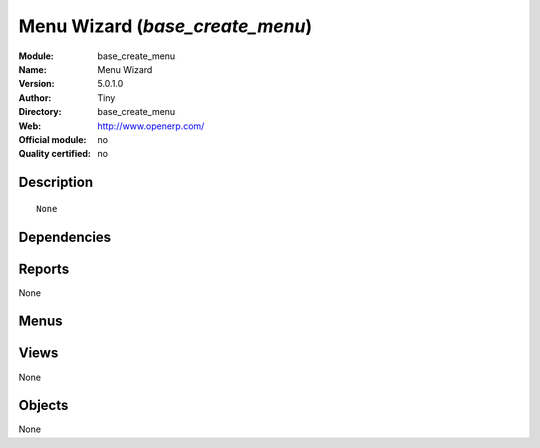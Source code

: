 
.. i18n: .. module:: base_create_menu
.. i18n:     :synopsis: Menu Wizard  
.. i18n:     :noindex:
.. i18n: .. 

.. module:: base_create_menu
    :synopsis: Menu Wizard  
    :noindex:
.. 

.. i18n: .. raw:: html
.. i18n: 
.. i18n:     <link rel="stylesheet" href="../_static/hide_objects_in_sidebar.css" type="text/css" />

.. raw:: html

    <link rel="stylesheet" href="../_static/hide_objects_in_sidebar.css" type="text/css" />

.. i18n: Menu Wizard  (*base_create_menu*)
.. i18n: =================================
.. i18n: :Module: base_create_menu
.. i18n: :Name: Menu Wizard 
.. i18n: :Version: 5.0.1.0
.. i18n: :Author: Tiny
.. i18n: :Directory: base_create_menu
.. i18n: :Web: http://www.openerp.com/
.. i18n: :Official module: no
.. i18n: :Quality certified: no

Menu Wizard  (*base_create_menu*)
=================================
:Module: base_create_menu
:Name: Menu Wizard 
:Version: 5.0.1.0
:Author: Tiny
:Directory: base_create_menu
:Web: http://www.openerp.com/
:Official module: no
:Quality certified: no

.. i18n: Description
.. i18n: -----------

Description
-----------

.. i18n: ::
.. i18n: 
.. i18n:   None

::

  None

.. i18n: Dependencies
.. i18n: ------------

Dependencies
------------

.. i18n:  * :mod:`base`

 * :mod:`base`

.. i18n: Reports
.. i18n: -------

Reports
-------

.. i18n: None

None

.. i18n: Menus
.. i18n: -------

Menus
-------

.. i18n:  * Administration/Customization/User Interface/Create menus

 * Administration/Customization/User Interface/Create menus

.. i18n: Views
.. i18n: -----

Views
-----

.. i18n: None

None

.. i18n: Objects
.. i18n: -------

Objects
-------

.. i18n: None

None
